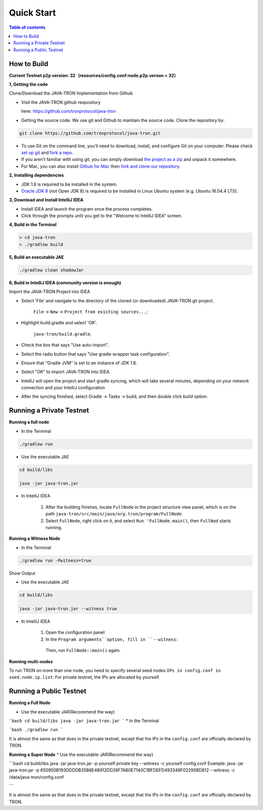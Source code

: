 ===========
Quick Start
===========

.. contents:: Table of contents                                                           
  :depth: 1
  :local:

How to Build
------------

**Current Testnet p2p version: 32（resources/config.conf:node.p2p.verson = 32）**

**1, Getting the code**

Clone/Download the JAVA-TRON Implementation from Github

* Visit the JAVA-TRON github respository

  here: https://github.com/tronprotocol/java-tron

* Getting the source code. We use git and Github to maintain the source code. Clone the repository by:

.. code-block:: shell

    git clone https://github.com/tronprotocol/java-tron.git

* To use Git on the command line, you'll need to download, install, and configure Git on your computer. Please check `set up git <https://help.github.com/articles/set-up-git/>`_ and `fork a repo <https://help.github.com/articles/fork-a-repo/>`_.

* If you aren't familiar with using git, you can simply download `the project as a zip <https://github.com/tronprotocol/java-tron/archive/develop.zip>`_ and unpack it somewhere.

* For Mac, you can also install `Github for Mac <https://desktop.github.com/>`_ then `fork and clone our repository <https://guides.github.com/activities/forking/>`_.

**2, Installing dependencies**

* JDK 1.8 is required to be installed in the system.

* `Oracle JDK 8 <https://www.digitalocean.com/community/tutorials/how-to-install-java-with-apt-get-on-ubuntu-16-04>`_ (not Open JDK 8) is required to be installed in Linux Ubuntu system (e.g. Ubuntu 16.04.4 LTS).

**3, Download and Install IntelliJ IDEA**

* Install IDEA and launch the program once the process completes.

* Click through the prompts until you get to the "Welcome to IntelliJ IDEA" screen.

**4, Build in the Terminal**

.. code-block:: shell

    > cd java-tron
    > ./gradlew build

**5, Build an executable JAE**

.. code-block:: shell

    ./gradlew clean shadowJar

**6,  Build in IntelliJ IDEA (community version is enough)**

Import the JAVA-TRON Project into IDEA

* Select 'File' and navigate to the directory of the cloned (or downloaded) JAVA-TRON git project.

    ``File`` -> ``New`` -> ``Project from existing sources...``;

* Highlight build.gradle and select 'OK'.
    
    ``java-tron/build.gradle``;

* Check the box that says "Use auto-import".

* Select the radio button that says "Use gradle wrapper task configuration".

* Ensure that "Gradle JVM" is set to an instance of JDK 1.8.

* Select "OK" to import JAVA-TRON into IDEA.

* IntelliJ will open the project and start gradle syncing, which will take several minutes, depending on your network connection and your IntelliJ configuration

* After the syncing finished, select Gradle -> Tasks -> build, and then double click build option.

Running a Private Testnet
-------------------------

**Running a full node**

- In the Terminal

.. code-block:: shell

    ./gradlew run

- Use the executable JAE

.. code-block:: shell

    cd build/libs

    java -jar java-tron.jar

- In IntelliJ IDEA

    1. After the building finishes, locate ``FullNode`` in the project structure view panel, which is on the path ``java-tron/src/main/java/org.tron/program/FullNode``.

    2. Select ``FullNode``, right click on it, and select ``Run 'FullNode.main()``, then ``FullNod`` starts running.

**Running a Witness Node**

- In the Terminal

.. code-block:: shell

    ./gradlew run -Pwitness=true

Show Output

- Use the executable JAE

.. code-block:: shell

    cd build/libs

    java -jar java-tron.jar --witness true

- In IntelliJ IDEA

    1. Open the configuration panel:

    2. In the ``Program arguments``option, fill in ``--witness``:

     Then, run ``FullNode::main()`` again.

**Running multi-nodes**

To run TRON on more than one node, you need to specify several seed nodes ``IPs in config.conf in seed.node.ip.list``: For private testnet, the IPs are allocated by yourself.

Running a Public Testnet
---------------------------------------------------------

**Running a Full Node**

* Use the executable JAR(Recommend the way)

```bash
cd build/libs
java -jar java-tron.jar
```
* In the Terminal

```bash
./gradlew run
```

It is almost the same as that does in the private testnet, except that the IPs in the ``config.conf`` are officially declared by TRON.

**Running a Super Node**
* Use the executable JAR(Recommend the way)

```bash
cd build/libs
java -jar java-tron.jar -p yourself private key --witness -c yourself config.conf
Example:
java -jar java-tron.jar -p 650950B193DDDDB35B6E48912DD28F7AB0E7140C1BFDEFD493348F02295BD812 --witness -c /data/java-tron/config.conf

```

It is almost the same as that does in the private testnet, except that the IPs in the ``config.conf`` are officially declared by TRON.

